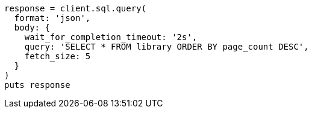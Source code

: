 [source, ruby]
----
response = client.sql.query(
  format: 'json',
  body: {
    wait_for_completion_timeout: '2s',
    query: 'SELECT * FROM library ORDER BY page_count DESC',
    fetch_size: 5
  }
)
puts response
----

